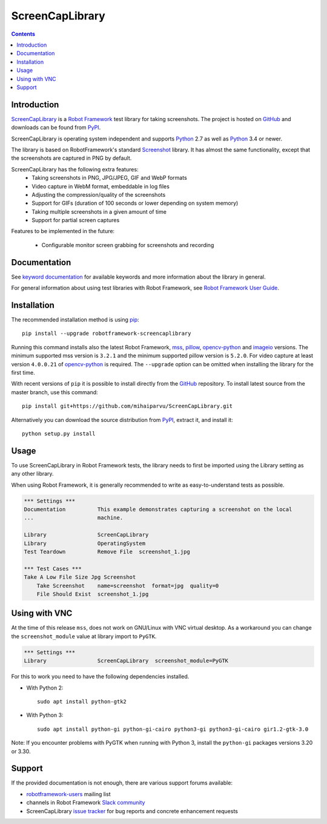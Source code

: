 ScreenCapLibrary
================

.. contents::

Introduction
------------

ScreenCapLibrary_ is a `Robot Framework`_ test
library for taking screenshots.  The project is hosted on GitHub_
and downloads can be found from PyPI_.

ScreenCapLibrary is operating system independent and supports Python_ 2.7 as well
as Python_ 3.4 or newer.

The library is based on RobotFramework's standard Screenshot_ library. It has almost
the same functionality, except that the screenshots are captured in PNG by default.

ScreenCapLibrary has the following extra features:
    - Taking screenshots in PNG, JPG/JPEG, GIF and WebP formats
    - Video capture in WebM format, embeddable in log files
    - Adjusting the compression/quality of the screenshots
    - Support for GIFs (duration of 100 seconds or lower depending on system memory)
    - Taking multiple screenshots in a given amount of time
    - Support for partial screen captures

Features to be implemented in the future:

    - Configurable monitor screen grabbing for screenshots and recording

Documentation
-------------

See `keyword documentation`_ for available keywords and more information
about the library in general.

For general information about using test libraries with Robot Framework, see
`Robot Framework User Guide`_.

Installation
------------

The recommended installation method is using pip_::

    pip install --upgrade robotframework-screencaplibrary

Running this command installs also the latest Robot Framework, mss_,
pillow_, opencv-python_ and imageio_ versions. The minimum supported mss version is
``3.2.1`` and the minimum supported pillow version is ``5.2.0``.
For video capture at least version ``4.0.0.21`` of opencv-python_ is required.
The ``--upgrade`` option can be omitted when installing the library for the
first time.

With recent versions of ``pip`` it is possible to install directly from the
GitHub_ repository. To install latest source from the master branch, use
this command::

    pip install git+https://github.com/mihaiparvu/ScreenCapLibrary.git

Alternatively you can download the source distribution from PyPI_, extract
it, and install it::

    python setup.py install

Usage
-----

To use ScreenCapLibrary in Robot Framework tests, the library needs to first be
imported using the Library setting as any other library.

When using Robot Framework, it is generally recommended to write as
easy-to-understand tests as possible.

.. code:: robotframework

    *** Settings ***
    Documentation          This example demonstrates capturing a screenshot on the local
    ...                    machine.

    Library                ScreenCapLibrary
    Library                OperatingSystem
    Test Teardown          Remove File  screenshot_1.jpg

    *** Test Cases ***
    Take A Low File Size Jpg Screenshot
        Take Screenshot    name=screenshot  format=jpg  quality=0
        File Should Exist  screenshot_1.jpg


Using with VNC
--------------

At the time of this release ``mss``, does not work on GNU/Linux with VNC virtual desktop.
As a workaround you can change the ``screenshot_module`` value at library import to ``PyGTK``.

.. code:: robotframework

    *** Settings ***
    Library                ScreenCapLibrary  screenshot_module=PyGTK

For this to work you need to have the following dependencies installed.

- With Python 2::

    sudo apt install python-gtk2

- With Python 3::

    sudo apt install python-gi python-gi-cairo python3-gi python3-gi-cairo gir1.2-gtk-3.0

Note: If you encounter problems with PyGTK when running with Python 3, install the ``python-gi`` packages versions 3.20 or 3.30.

Support
-------

If the provided documentation is not enough, there are various support forums
available:

- `robotframework-users`_ mailing list
- channels in Robot Framework `Slack community`_
- ScreenCapLibrary `issue tracker`_ for bug reports and concrete enhancement
  requests

.. _Robot Framework: http://robotframework.org
.. _Robot Framework User Guide: http://robotframework.org/robotframework/latest/RobotFrameworkUserGuide.html#using-test-libraries
.. _ScreenCapLibrary: https://github.com/mihaiparvu/ScreenCapLibrary
.. _GitHub: https://github.com/mihaiparvu/ScreenCapLibrary
.. _Python: http://python.org
.. _pip: http://pip-installer.org
.. _PyPI: https://pypi.python.org/pypi/robotframework-screencaplibrary
.. _mss: https://python-mss.readthedocs.io
.. _pillow: https://pillow.readthedocs.io
.. _opencv-python: https://opencv-python-tutroals.readthedocs.io
.. _imageio: https://imageio.github.io/
.. _Screenshot: http://robotframework.org/robotframework/latest/libraries/Screenshot.html
.. _Keyword Documentation: https://mihaiparvu.github.io/ScreenCapLibrary/ScreenCapLibrary.html
.. _robotframework-users: http://groups.google.com/group/robotframework-users
.. _Slack community: https://robotframework-slack-invite.herokuapp.com
.. _issue tracker: https://github.com/mihaiparvu/ScreenCapLibrary/issues
